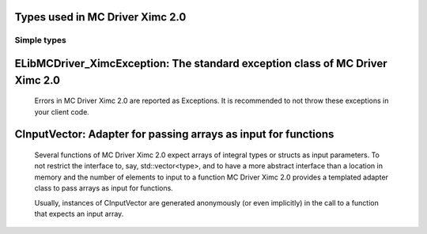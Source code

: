 
Types used in MC Driver Ximc 2.0
==========================================================================================================


Simple types
--------------

	.. cpp:type:: uint8_t LibMCDriver_Ximc_uint8
	
	.. cpp:type:: uint16_t LibMCDriver_Ximc_uint16
	
	.. cpp:type:: uint32_t LibMCDriver_Ximc_uint32
	
	.. cpp:type:: uint64_t LibMCDriver_Ximc_uint64
	
	.. cpp:type:: int8_t LibMCDriver_Ximc_int8
	
	.. cpp:type:: int16_t LibMCDriver_Ximc_int16
	
	.. cpp:type:: int32_t LibMCDriver_Ximc_int32
	
	.. cpp:type:: int64_t LibMCDriver_Ximc_int64
	
	.. cpp:type:: float LibMCDriver_Ximc_single
	
	.. cpp:type:: double LibMCDriver_Ximc_double
	
	.. cpp:type:: LibMCDriver_Ximc_pvoid = void*
	
	.. cpp:type:: LibMCDriver_XimcResult = LibMCDriver_Ximc_int32
	
	
	
ELibMCDriver_XimcException: The standard exception class of MC Driver Ximc 2.0
============================================================================================================================================================================================================
	
	Errors in MC Driver Ximc 2.0 are reported as Exceptions. It is recommended to not throw these exceptions in your client code.
	
	
	.. cpp:class:: LibMCDriver_Ximc::ELibMCDriver_XimcException
	
		.. cpp:function:: void ELibMCDriver_XimcException::what() const noexcept
		
			 Returns error message
		
			 :return: the error message of this exception
		
	
		.. cpp:function:: LibMCDriver_XimcResult ELibMCDriver_XimcException::getErrorCode() const noexcept
		
			 Returns error code
		
			 :return: the error code of this exception
		
	
CInputVector: Adapter for passing arrays as input for functions
===============================================================================================================================================================
	
	Several functions of MC Driver Ximc 2.0 expect arrays of integral types or structs as input parameters.
	To not restrict the interface to, say, std::vector<type>,
	and to have a more abstract interface than a location in memory and the number of elements to input to a function
	MC Driver Ximc 2.0 provides a templated adapter class to pass arrays as input for functions.
	
	Usually, instances of CInputVector are generated anonymously (or even implicitly) in the call to a function that expects an input array.
	
	
	.. cpp:class:: template<typename T> LibMCDriver_Ximc::CInputVector
	
		.. cpp:function:: CInputVector(const std::vector<T>& vec)
	
			Constructs of a CInputVector from a std::vector<T>
	
		.. cpp:function:: CInputVector(const T* in_data, size_t in_size)
	
			Constructs of a CInputVector from a memory address and a given number of elements
	
		.. cpp:function:: const T* CInputVector::data() const
	
			returns the start address of the data captured by this CInputVector
	
		.. cpp:function:: size_t CInputVector::size() const
	
			returns the number of elements captured by this CInputVector
	
 
